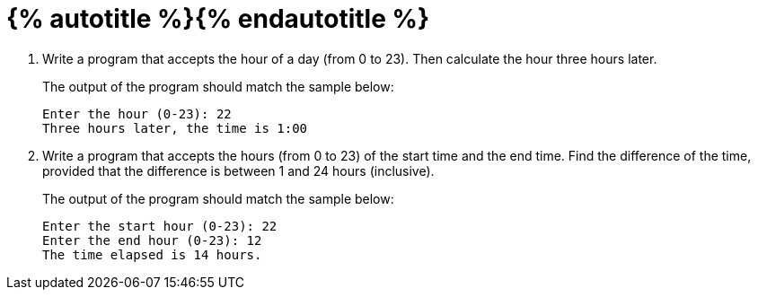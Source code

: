 = {% autotitle %}{% endautotitle %}
:icons: font

[large-gaps]
. Write a program that accepts the hour of a day (from 0 to 23).
  Then calculate the hour three hours later.
+
The output of the program should match the sample below:
+
[role="sample-output", subs="normal"]
....
Enter the hour (0-23): [userinput]#22#
Three hours later, the time is 1:00
....

. Write a program that accepts the hours (from 0 to 23) of the start time and the end time.
  Find the difference of the time, provided that the difference is between 1 and 24 hours (inclusive).
+
The output of the program should match the sample below:
+
[role="sample-output", subs="normal"]
....
Enter the start hour (0-23): [userinput]#22#
Enter the end hour (0-23): [userinput]#12#
The time elapsed is 14 hours.
....
